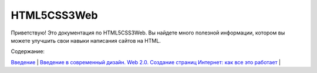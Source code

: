 HTML5CSS3Web
===================================

Приветствую! Это документация по HTML5CSS3Web.
Вы найдете много полезной информации, котором вы можете улучшить свои навыки написания сайтов на HTML.

Содержание:

`Введение <https://html5css3web3.readthedocs.io/ru/latest/start.html>`_ |
`Введение 
в современный дизайн. Web 2.0. Создание страниц <https://html5css3web3.readthedocs.io/ru/latest/start-to-new-webpages.html>`_
`Интернет: как все это работает <https://html5css3web3.readthedocs.io/ru/latest/internet-and-web-pages.html>`_ |

